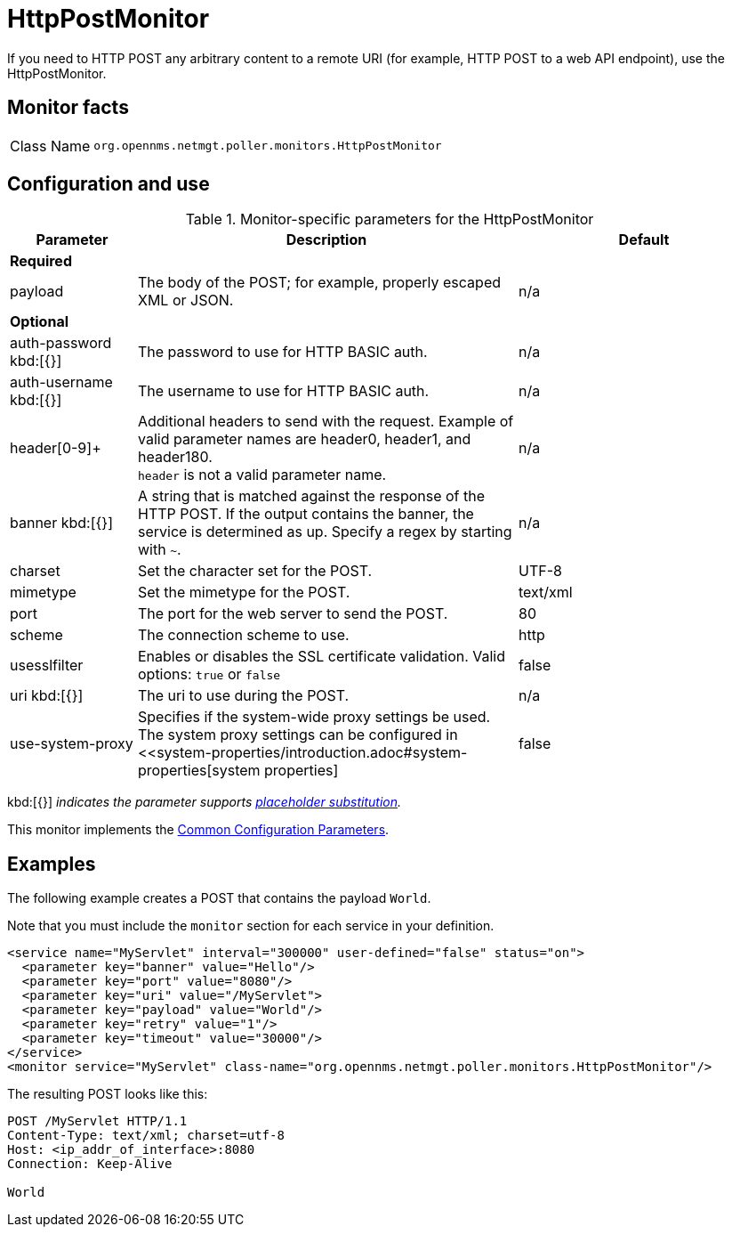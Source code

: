 
= HttpPostMonitor

If you need to HTTP POST any arbitrary content to a remote URI (for example, HTTP POST to a web API endpoint), use the HttpPostMonitor.

== Monitor facts

[cols="1,7"]
|===
| Class Name
| `org.opennms.netmgt.poller.monitors.HttpPostMonitor`
|===

== Configuration and use

.Monitor-specific parameters for the HttpPostMonitor
[options="header"]
[cols="1,3,2"]
|===
| Parameter
| Description
| Default

3+| *Required*

| payload
| The body of the POST; for example, properly escaped XML or JSON.
| n/a

3+|*Optional*

| auth-password kbd:[{}]
| The password to use for HTTP BASIC auth.
| n/a

| auth-username kbd:[{}]
| The username to use for HTTP BASIC auth.
| n/a

| header[0-9]+
| Additional headers to send with the request.
Example of valid parameter names are header0, header1, and header180. +
`header` is not a valid parameter name.
| n/a

| banner kbd:[{}]
| A string that is matched against the response of the HTTP POST.
If the output contains the banner, the service is determined as up.
Specify a regex by starting with `~`.
| n/a

| charset
| Set the character set for the POST.
| UTF-8

| mimetype
| Set the mimetype for the POST.
| text/xml

| port
| The port for the web server to send the POST.
| 80

| scheme
| The connection scheme to use.
| http

| usesslfilter
| Enables or disables the SSL certificate validation.
Valid options: `true` or `false`
| false

| uri kbd:[{}]
| The uri to use during the POST.
| n/a

| use-system-proxy
| Specifies if the system-wide proxy settings be used.
The system proxy settings can be configured in <<system-properties/introduction.adoc#system-properties[system properties]
| false
|===

kbd:[{}] _indicates the parameter supports <<reference:service-assurance/introduction.adoc#ref-service-assurance-monitors-placeholder-substitution-parameters, placeholder substitution>>._

This monitor implements the <<reference:service-assurance/introduction.adoc#ref-service-assurance-monitors-common-parameters, Common Configuration Parameters>>.

== Examples

The following example creates a POST that contains the payload `World`.

Note that you must include the `monitor` section for each service in your definition.

[source, xml]
----
<service name="MyServlet" interval="300000" user-defined="false" status="on">
  <parameter key="banner" value="Hello"/>
  <parameter key="port" value="8080"/>
  <parameter key="uri" value="/MyServlet">
  <parameter key="payload" value="World"/>
  <parameter key="retry" value="1"/>
  <parameter key="timeout" value="30000"/>
</service>
<monitor service="MyServlet" class-name="org.opennms.netmgt.poller.monitors.HttpPostMonitor"/>
----

The resulting POST looks like this:

[source, xml]
----
POST /MyServlet HTTP/1.1
Content-Type: text/xml; charset=utf-8
Host: <ip_addr_of_interface>:8080
Connection: Keep-Alive

World
----
